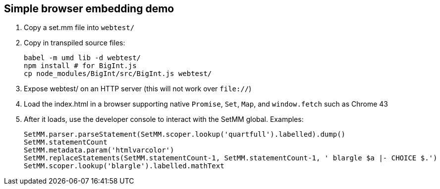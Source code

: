 == Simple browser embedding demo

. Copy a set.mm file into `webtest/`

. Copy in transpiled source files:
+
    babel -m umd lib -d webtest/
    npm install # for BigInt.js
    cp node_modules/BigInt/src/BigInt.js webtest/

. Expose webtest/ on an HTTP server (this will not work over `file://`)

. Load the index.html in a browser supporting native `Promise`, `Set`, `Map`, and `window.fetch` such as Chrome 43

. After it loads, use the developer console to interact with the SetMM global.  Examples:

    SetMM.parser.parseStatement(SetMM.scoper.lookup('quartfull').labelled).dump()
    SetMM.statementCount
    SetMM.metadata.param('htmlvarcolor')
    SetMM.replaceStatements(SetMM.statementCount-1, SetMM.statementCount-1, ' blargle $a |- CHOICE $.')
    SetMM.scoper.lookup('blargle').labelled.mathText
